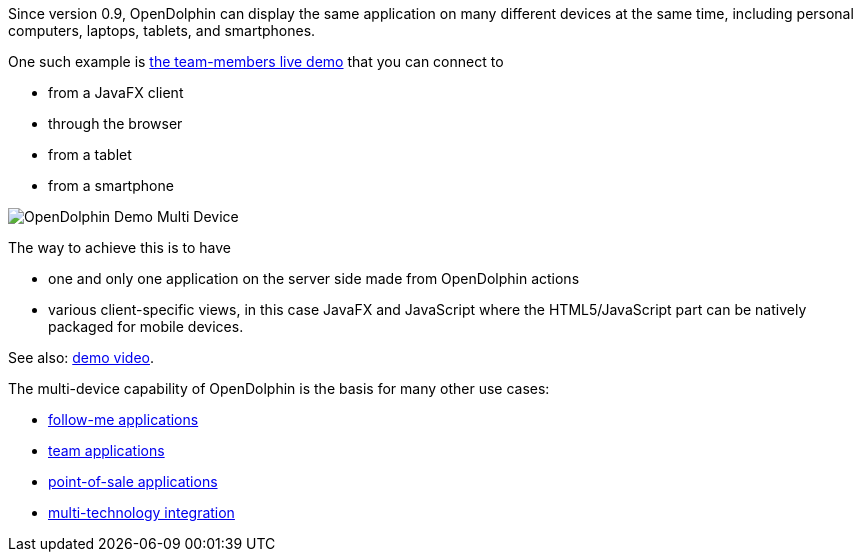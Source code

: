 Since version 0.9, OpenDolphin can display the same application on many different
devices at the same time, including personal computers, laptops, tablets, and smartphones.

One such example is https://klondike.canoo.com/dolphin-grails/demo/js/teammember/TeamMemberDetails.html[the team-members live demo]
that you can connect to

* from a JavaFX client
* through the browser
* from a tablet
* from a smartphone

image::./resources/img/dolphin_pics/OpenDolphin-Demo-Multi-Device.png[]

The way to achieve this is to have

* one and only one application on the server side made from OpenDolphin actions
* various client-specific views, in this case JavaFX and JavaScript where the HTML5/JavaScript part can be natively packaged for mobile devices.

See also: link:https://www.youtube.com/watch?v=mBv6q3tVfn8[demo video].

The multi-device capability of OpenDolphin is the basis for many other use cases:

* <<Follow-me applications with re-connect,follow-me applications>>
* <<Team applications for collaborative work,team applications>>
* <<Floating workstations in a point-of-sale solution,point-of-sale applications>>
* <<Integration of many technologies into one app,multi-technology integration>>
